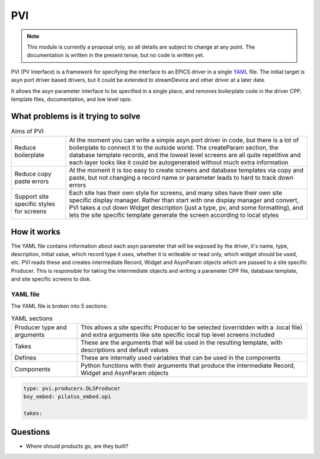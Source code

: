 PVI
===

.. note::

    This module is currently a proposal only, so all details are subject to
    change at any point. The documentation is written in the present tense, but
    no code is written yet.

PVI (PV Interface) is a framework for specifying the interface to an EPICS
driver in a single `YAML`_ file. The initial target is asyn port driver based
drivers, but it could be extended to streamDevice and other driver at a later
date.

It allows the asyn parameter interface to be specified in a single place,
and removes boilerplate code in the driver CPP, template files, documentation,
and low level opis:

.. digraph:: pvi_flowchart

    bgcolor=transparent
    rankdir=LR
    node [fontname=Arial fontsize=10 shape=box style=filled fillcolor="#8BC4E9"]
    edge [fontname=Arial fontsize=10 arrowhead=vee]

    {   rank=same;
        "pilatus.yaml"
        "pilatus_logic.template"
        "pilatus.cpp"
        "pilatus.h"
    }

    PVI [shape=doublecircle]
    "pilatus.yaml" -> PVI
    PVI -> "pilatus_parameters.cpp"
    PVI -> "pilatus_parameters.h"
    PVI -> "pilatus.template"
    PVI -> "pilatus_parameters.opi"
    PVI -> "pilatus_parameters.adl"
    PVI -> "pilatus_parameters.edl"
    PVI -> "pilatus_docs.html"
    "pilatus_logic.template" -> "pilatus.template" [label="include"]
    "pilatus_parameters.cpp" -> "libPilatus.so"
    "pilatus_parameters.h" -> "libPilatus.so"
    "pilatus.cpp" -> "libPilatus.so"
    "pilatus.h" -> "libPilatus.so"

What problems is it trying to solve
-----------------------------------

.. list-table:: Aims of PVI

    * - Reduce boilerplate
      - At the moment you can write a simple asyn port driver in code, but
        there is a lot of boilerplate to connect it to the outside world.
        The createParam section, the database template records, and the
        lowest level screens are all quite repetitive and each layer looks
        like it could be autogenerated without much extra information
    * - Reduce copy paste errors
      - At the moment it is too easy to create screens and database templates
        via copy and paste, but not changing a record name or parameter leads
        to hard to track down errors
    * - Support site specific styles for screens
      - Each site has their own style for screens, and many sites have their
        own site specific display manager. Rather than start with one display
        manager and convert, PVI takes a cut down Widget description (just a
        type, pv, and some formatting), and lets the site specific template
        generate the screen according to local styles


How it works
------------

The YAML file contains information about each asyn parameter that will be
exposed by the driver, it's name, type, description, initial value, which record
type it uses, whether it is writeable or read only, which widget should be used,
etc. PVI reads these and creates intermediate Record, Widget and AsynParam
objects which are passed to a site specific Producer. This is responsible
for taking the intermediate objects and writing a parameter CPP file, database
template, and site specific screens to disk.

YAML file
~~~~~~~~~

The YAML file is broken into 5 sections:

.. list-table:: YAML sections

    * - Producer type and arguments
      - This allows a site specific Producer to be selected (overridden with a
        .local file) and extra arguments like site specific local top level
        screens included
    * - Takes
      - These are the arguments that will be used in the resulting template,
        with descriptions and default values
    * - Defines
      - These are internally used variables that can be used in the components
    * - Components
      - Python functions with their arguments that produce the intermediate
        Record, Widget and AsynParam objects

.. code-block:: YAML

    type: pvi.producers.DLSProducer
    boy_embed: pilatus_embed.opi

    takes:









Questions
---------

- Where should products go, are they built?






.. _YAML:
    https://en.wikipedia.org/wiki/YAML


